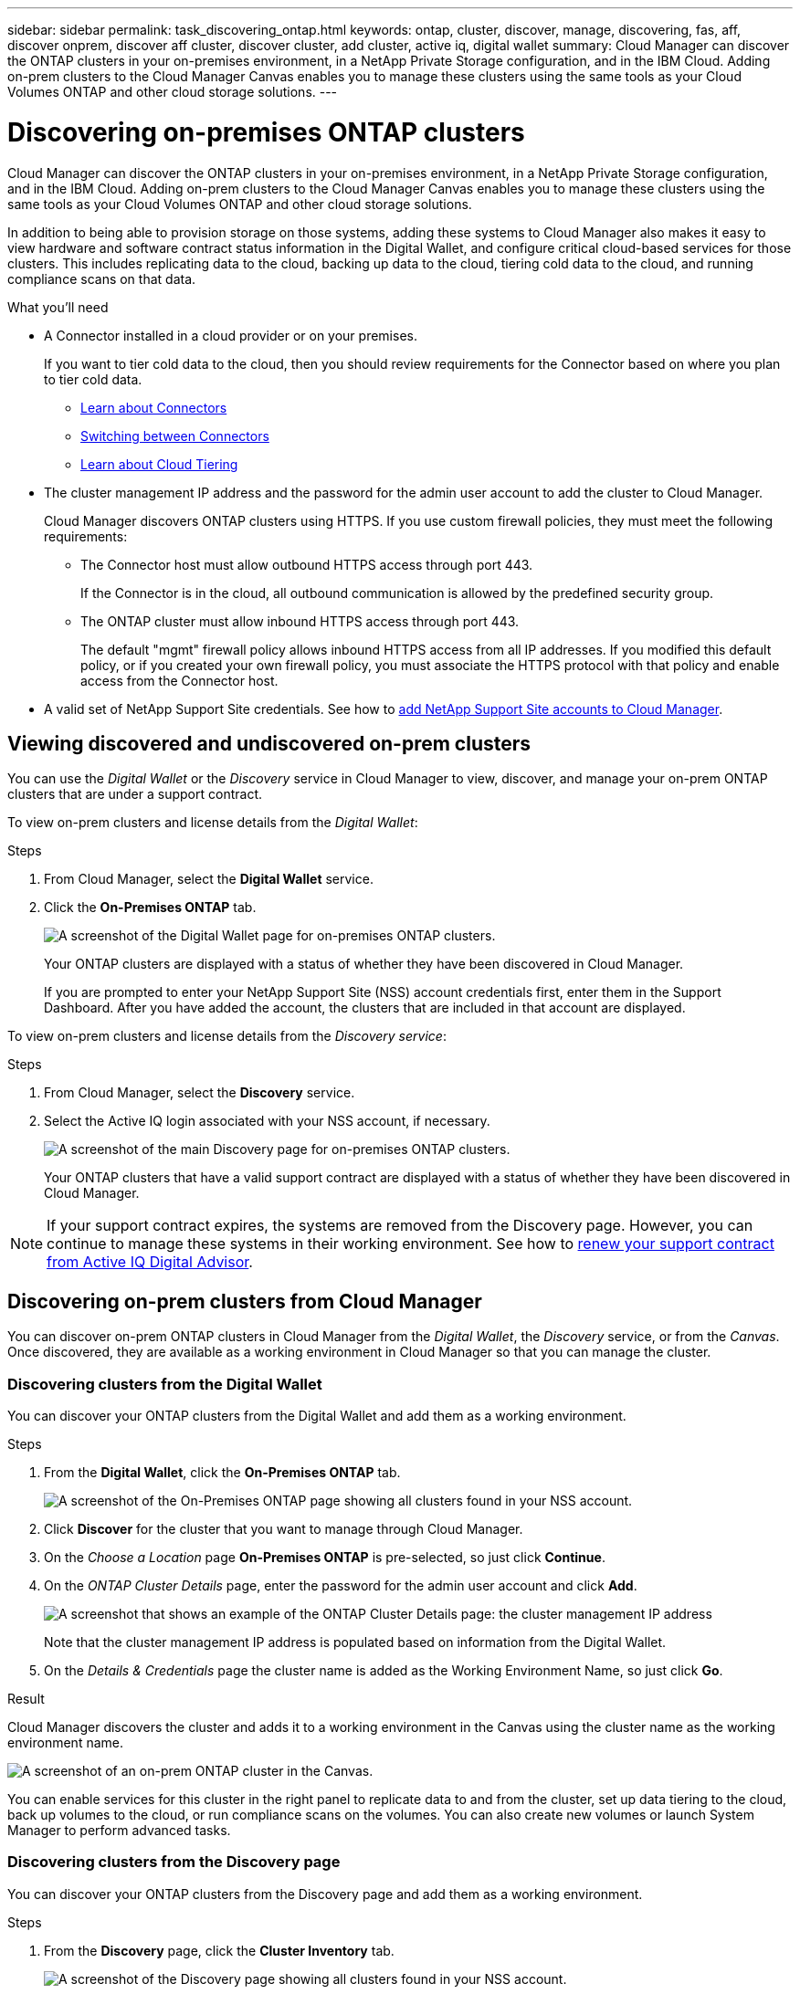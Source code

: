 ---
sidebar: sidebar
permalink: task_discovering_ontap.html
keywords: ontap, cluster, discover, manage, discovering, fas, aff, discover onprem, discover aff cluster, discover cluster, add cluster, active iq, digital wallet
summary: Cloud Manager can discover the ONTAP clusters in your on-premises environment, in a NetApp Private Storage configuration, and in the IBM Cloud. Adding on-prem clusters to the Cloud Manager Canvas enables you to manage these clusters using the same tools as your Cloud Volumes ONTAP and other cloud storage solutions.
---

= Discovering on-premises ONTAP clusters
:hardbreaks:
:nofooter:
:icons: font
:linkattrs:
:imagesdir: ./media/

Cloud Manager can discover the ONTAP clusters in your on-premises environment, in a NetApp Private Storage configuration, and in the IBM Cloud. Adding on-prem clusters to the Cloud Manager Canvas enables you to manage these clusters using the same tools as your Cloud Volumes ONTAP and other cloud storage solutions.

In addition to being able to provision storage on those systems, adding these systems to Cloud Manager also makes it easy to view hardware and software contract status information in the Digital Wallet, and configure critical cloud-based services for those clusters. This includes replicating data to the cloud, backing up data to the cloud, tiering cold data to the cloud, and running compliance scans on that data.

.What you'll need

* A Connector installed in a cloud provider or on your premises.
+
If you want to tier cold data to the cloud, then you should review requirements for the Connector based on where you plan to tier cold data.
+
** link:concept_connectors.html[Learn about Connectors^]
** link:task_managing_connectors.html[Switching between Connectors^]
** link:concept_cloud_tiering.html[Learn about Cloud Tiering^]

* The cluster management IP address and the password for the admin user account to add the cluster to Cloud Manager.
+
Cloud Manager discovers ONTAP clusters using HTTPS. If you use custom firewall policies, they must meet the following requirements:

** The Connector host must allow outbound HTTPS access through port 443.
+
If the Connector is in the cloud, all outbound communication is allowed by the predefined security group.

** The ONTAP cluster must allow inbound HTTPS access through port 443.
+
The default "mgmt" firewall policy allows inbound HTTPS access from all IP addresses. If you modified this default policy, or if you created your own firewall policy, you must associate the HTTPS protocol with that policy and enable access from the Connector host.

* A valid set of NetApp Support Site credentials. See how to link:task_adding_nss_accounts.html[add NetApp Support Site accounts to Cloud Manager].

== Viewing discovered and undiscovered on-prem clusters

You can use the _Digital Wallet_ or the _Discovery_ service in Cloud Manager to view, discover, and manage your on-prem ONTAP clusters that are under a support contract.

To view on-prem clusters and license details from the _Digital Wallet_:

.Steps

. From Cloud Manager, select the *Digital Wallet* service.

. Click the *On-Premises ONTAP* tab.
+
image:screenshot_digital_wallet_onprem_main.png[A screenshot of the Digital Wallet page for on-premises ONTAP clusters.]
+
Your ONTAP clusters are displayed with a status of whether they have been discovered in Cloud Manager.
+
If you are prompted to enter your NetApp Support Site (NSS) account credentials first, enter them in the Support Dashboard. After you have added the account, the clusters that are included in that account are displayed.

To view on-prem clusters and license details from the _Discovery service_:

.Steps

. From Cloud Manager, select the *Discovery* service.

. Select the Active IQ login associated with your NSS account, if necessary.
+
image:screenshot_aiq_main_page.png[A screenshot of the main Discovery page for on-premises ONTAP clusters.]
+
Your ONTAP clusters that have a valid support contract are displayed with a status of whether they have been discovered in Cloud Manager.

NOTE: If your support contract expires, the systems are removed from the Discovery page. However, you can continue to manage these systems in their working environment. See how to link:https://docs.netapp.com/us-en/active-iq/task_renew_support_contracts_for_your_systems.html[renew your support contract from Active IQ Digital Advisor^].

== Discovering on-prem clusters from Cloud Manager

You can discover on-prem ONTAP clusters in Cloud Manager from the _Digital Wallet_, the _Discovery_ service, or from the _Canvas_. Once discovered, they are available as a working environment in Cloud Manager so that you can manage the cluster.

=== Discovering clusters from the Digital Wallet

You can discover your ONTAP clusters from the Digital Wallet and add them as a working environment.

.Steps

. From the *Digital Wallet*, click the *On-Premises ONTAP* tab.
+
image:screenshot_digital_wallet_clusters.png[A screenshot of the On-Premises ONTAP page showing all clusters found in your NSS account.]

. Click *Discover* for the cluster that you want to manage through Cloud Manager.

. On the _Choose a Location_ page *On-Premises ONTAP* is pre-selected, so just click *Continue*.

. On the _ONTAP Cluster Details_ page, enter the password for the admin user account and click *Add*.
+
image:screenshot_discover_ontap_wallet.png[A screenshot that shows an example of the ONTAP Cluster Details page: the cluster management IP address, user name and password.]
+
Note that the cluster management IP address is populated based on information from the Digital Wallet.

. On the _Details & Credentials_ page the cluster name is added as the Working Environment Name, so just click *Go*.

.Result

Cloud Manager discovers the cluster and adds it to a working environment in the Canvas using the cluster name as the working environment name.

image:screenshot_onprem_cluster.png[A screenshot of an on-prem ONTAP cluster in the Canvas.]

You can enable services for this cluster in the right panel to replicate data to and from the cluster, set up data tiering to the cloud, back up volumes to the cloud, or run compliance scans on the volumes. You can also create new volumes or launch System Manager to perform advanced tasks.

=== Discovering clusters from the Discovery page

You can discover your ONTAP clusters from the Discovery page and add them as a working environment.

.Steps

. From the *Discovery* page, click the *Cluster Inventory* tab.
+
image:screenshot_aiq_clusters.png[A screenshot of the Discovery page showing all clusters found in your NSS account.]

. Click *Discover* for the cluster that you want to manage through Cloud Manager.

. On the _Choose a Location_ page *On-Premises ONTAP* is pre-selected, so just click *Continue*.

. On the _ONTAP Cluster Details_ page, enter the password for the admin user account and click *Add*.
+
image:screenshot_discover_ontap.png[A screenshot that shows an example of the ONTAP Cluster Details page: the cluster management IP address, user name and password.]
+
Note that the cluster management IP address is populated based on information from Active IQ.

. On the _Details & Credentials_ page the cluster name is added as the Working Environment Name, so just click *Go*.

.Result

Cloud Manager discovers the cluster and adds it to a working environment in the Canvas using the cluster name as the working environment name.

You can enable services for this cluster in the right panel to replicate data to and from the cluster, set up data tiering to the cloud, back up volumes to the cloud, or run compliance scans on the volumes. You can also create new volumes or launch System Manager to perform advanced tasks.

=== Discovering clusters from the Canvas page

You can discover your ONTAP clusters and add them as a working environment from the Canvas page. These steps can be used in cases where the cluster is not listed in the Digital Wallet or Discovery page because it currently has no support contract.

.Steps

. On the Canvas page, click *Add Working Environment* and select *On-Premises ONTAP*.

. If you're prompted, create a Connector.
+
Refer to the links above for more details.

. On the _ONTAP Cluster Details_ page, enter the cluster management IP address, the password for the admin user account, and click *Add*.
+
image:screenshot_discover_ontap.png[A screenshot that shows an example of the ONTAP Cluster Details page: the cluster management IP address, user name and password.]

. On the _Details & Credentials_ page, enter a name and description for the working environment, and then click *Go*.

.Result

Cloud Manager discovers the cluster and adds it to a working environment in the Canvas.

You can enable services for this cluster in the right panel to replicate data to and from the cluster, set up data tiering to the cloud, back up volumes to the cloud, or run compliance scans on the volumes. You can also create new volumes or launch System Manager to perform advanced tasks.
